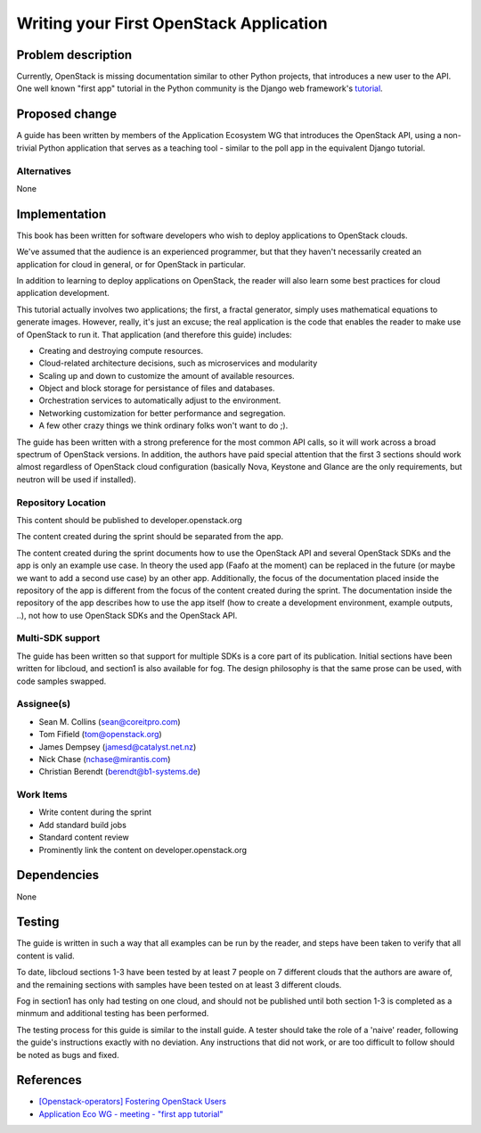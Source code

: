 ..
 This work is licensed under a Creative Commons Attribution 3.0 Unported
 License.

 http://creativecommons.org/licenses/by/3.0/legalcode

========================================
Writing your First OpenStack Application
========================================


Problem description
===================

Currently, OpenStack is missing documentation similar to other Python
projects, that introduces a new user to the API. One well known "first
app" tutorial in the Python community is the Django web framework's
`tutorial <https://docs.djangoproject.com/en/dev/intro/tutorial01/>`_.

Proposed change
===============

A guide has been written by members of the Application Ecosystem WG
that introduces the OpenStack API, using a non-trivial Python application
that serves as a teaching tool - similar to the poll app in the
equivalent Django tutorial.

Alternatives
------------

None

Implementation
==============

This book has been written for software developers who wish to deploy
applications to OpenStack clouds.

We've assumed that the audience is an experienced programmer, but that
they  haven't necessarily created an application for cloud in general, or
for OpenStack in particular.

In addition to learning to deploy applications on OpenStack, the reader
will also learn some best practices for cloud application development.

This tutorial actually involves two applications; the first, a fractal
generator, simply uses mathematical equations to generate images.
However, really, it's just an excuse; the real application is the code that
enables the reader to make use of OpenStack to run it. That application
(and therefore this guide) includes:

*    Creating and destroying compute resources.
*    Cloud-related architecture decisions, such as microservices and modularity
*    Scaling up and down to customize the amount of available resources.
*    Object and block storage for persistance of files and databases.
*    Orchestration services to automatically adjust to the environment.
*    Networking customization for better performance and segregation.
*    A few other crazy things we think ordinary folks won't want to do ;).


The guide has been written with a strong preference for the most common
API calls, so it will work across a broad spectrum of OpenStack versions.
In addition, the authors have paid special attention that the first 3 sections
should work almost regardless of OpenStack cloud configuration (basically
Nova, Keystone and Glance are the only requirements, but neutron will be used
if installed).


Repository Location
-------------------

This content should be published to developer.openstack.org

The content created during the sprint should be separated from the app.

The content created during the sprint documents how to use the OpenStack API
and several OpenStack SDKs and the app is only an example use case. In theory
the used app (Faafo at the moment) can be replaced in the future (or maybe we
want to add a second use case) by an other app.
Additionally, the focus of the documentation placed inside the repository of
the app is different from the focus of the content created during the sprint.
The documentation inside the repository of the app describes how to use
the app itself (how to create a development environment, example outputs, ..),
not how to use OpenStack SDKs and the OpenStack API.


Multi-SDK support
-----------------

The guide has been written so that support for multiple SDKs is a core part of
its publication. Initial sections have been written for libcloud, and section1
is also available for fog. The design philosophy is that the same prose can be
used, with code samples swapped.


Assignee(s)
-----------

* Sean M. Collins (sean@coreitpro.com)
* Tom Fifield (tom@openstack.org)
* James Dempsey (jamesd@catalyst.net.nz)
* Nick Chase (nchase@mirantis.com)
* Christian Berendt (berendt@b1-systems.de)

Work Items
----------

* Write content during the sprint
* Add standard build jobs
* Standard content review
* Prominently link the content on developer.openstack.org


Dependencies
============

None


Testing
=======

The guide is written in such a way that all examples can
be run by the reader, and steps have been taken to verify that
all content is valid.

To date, libcloud sections 1-3 have been tested by at least 7 people on
7 different clouds that the authors are aware of, and the remaining
sections with samples have been tested on at least 3 different clouds.

Fog in section1 has only had testing on one cloud, and should not be
published until both section 1-3 is completed as a minmum and additional
testing has been performed.

The testing process for this guide is similar to the install guide.
A tester should take the role of a 'naive' reader, following the guide's
instructions exactly with no deviation. Any instructions that did not work,
or are too difficult to follow should be noted as bugs and fixed.


References
==========

* `[Openstack-operators] Fostering OpenStack Users <http://lists.openstack.org/pipermail/openstack-operators/2014-December/005788.html>`_

* `Application Eco WG - meeting - "first app tutorial" <https://www.youtube.com/watch?v=ahc5IsUdeK0>`_
